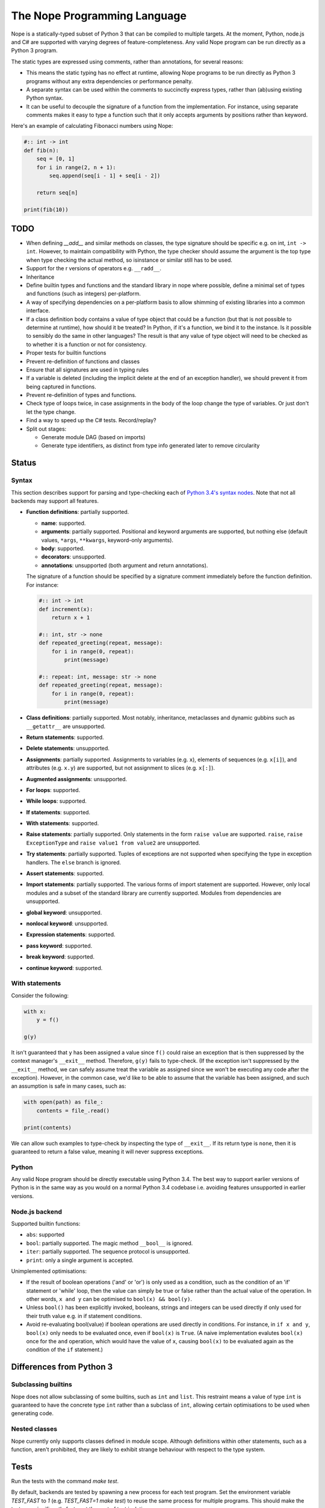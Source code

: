 The Nope Programming Language
=============================

Nope is a statically-typed subset of Python 3 that can be compiled to multiple targets.
At the moment, Python, node.js and C# are supported with varying degrees of feature-completeness.
Any valid Nope program can be run directly as a Python 3 program.

The static types are expressed using comments, rather than annotations, for
several reasons:

* This means the static typing has no effect at runtime, allowing Nope programs
  to be run directly as Python 3 programs without any extra dependencies or
  performance penalty.

* A separate syntax can be used within the comments to succinctly express types,
  rather than (ab)using existing Python syntax.

* It can be useful to decouple the signature of a function from the implementation.
  For instance, using separate comments makes it easy to type a function such
  that it only accepts arguments by positions rather than keyword.

Here's an example of calculating Fibonacci numbers using Nope:

.. code-block:: python

    #:: int -> int
    def fib(n):
        seq = [0, 1]
        for i in range(2, n + 1):
            seq.append(seq[i - 1] + seq[i - 2])
        
        return seq[n]

    print(fib(10))

TODO
----

* When defining `__add__` and similar methods on classes,
  the type signature should be specific e.g. on int, ``int -> int``.
  However, to maintain compatibility with Python,
  the type checker should assume the argument is the top type when type
  checking the actual method, so isinstance or similar still has to be used.

* Support for the r versions of operators e.g. ``__radd__``.

* Inheritance

* Define builtin types and functions and the standard library in nope where possible,
  define a minimal set of types and functions (such as integers) per-platform.

* A way of specifying dependencies on a per-platform basis to allow shimming
  of existing libraries into a common interface.

* If a class definition body contains a value of type object that could
  be a function (but that is not possible to determine at runtime), how
  should it be treated? In Python, if it's a function, we bind it to the
  instance. Is it possible to sensibly do the same in other languages?
  The result is that any value of type object will need to be checked
  as to whether it is a function or not for consistency.

* Proper tests for builtin functions

* Prevent re-definition of functions and classes

* Ensure that all signatures are used in typing rules

* If a variable is deleted (including the implicit delete at the end of an
  exception handler), we should prevent it from being captured in functions.

* Prevent re-definition of types and functions.

* Check type of loops twice, in case assignments in the body of the loop change the type of variables.
  Or just don't let the type change.
  
* Find a way to speed up the C# tests. Record/replay?

* Split out stages:

  * Generate module DAG (based on imports)
  
  * Generate type identifiers, as distinct from type info generated later to
    remove circularity

Status
------

Syntax
~~~~~~

This section describes support for parsing and type-checking each of
`Python 3.4's syntax nodes <https://docs.python.org/3.4/library/ast.html#abstract-grammar>`_.
Note that not all backends may support all features.

* **Function definitions**: partially supported.

  * **name**: supported.
  
  * **arguments**: partially supported.
    Positional and keyword arguments are supported, but nothing else
    (default values, ``*args``, ``**kwargs``, keyword-only arguments).
    
  * **body**: supported.
  
  * **decorators**: unsupported.
  
  * **annotations**: unsupported (both argument and return annotations).
  
  The signature of a function should be specified by a signature comment immediately before the function definition.
  For instance:
  
  .. code-block:: python

      #:: int -> int
      def increment(x):
          return x + 1
      
      #:: int, str -> none
      def repeated_greeting(repeat, message):
          for i in range(0, repeat):
              print(message)
      
      #:: repeat: int, message: str -> none
      def repeated_greeting(repeat, message):
          for i in range(0, repeat):
              print(message)

* **Class definitions**: partially supported.
  Most notably, inheritance, metaclasses and dynamic gubbins such as ``__getattr__``
  are unsupported.

* **Return statements**: supported.

* **Delete statements**: unsupported.

* **Assignments**: partially supported.
  Assignments to variables (e.g. ``x``), elements of sequences (e.g. ``x[i]``), and attributes (e.g. ``x.y``)
  are supported, but not assignment to slices (e.g. ``x[:]``).

* **Augmented assignments**: unsupported.

* **For loops**: supported.
  
* **While loops**: supported.

* **If statements**: supported.

* **With statements**: supported.

* **Raise statements**: partially supported.
  Only statements in the form ``raise value`` are supported.
  ``raise``, ``raise ExceptionType`` and ``raise value1 from value2`` are unsupported.

* **Try statements**: partially supported.
  Tuples of exceptions are not supported when specifying the type in exception handlers.
  The ``else`` branch is ignored.

* **Assert statements**: supported.

* **Import statements**: partially supported.
  The various forms of import statement are supported.
  However, only local modules and a subset of the standard library are currently supported.
  Modules from dependencies are unsupported.
  
* **global keyword**: unsupported.

* **nonlocal keyword**: unsupported.

* **Expression statements**: supported.

* **pass keyword**: supported.

* **break keyword**: supported.

* **continue keyword**: supported.

With statements
~~~~~~~~~~~~~~~

Consider the following:

.. code-block:: python

    with x:
        y = f()
        
    g(y)

It isn't guaranteed that ``y`` has been assigned a value since ``f()`` could
raise an exception that is then suppressed by the context manager's ``__exit__`` method.
Therefore, ``g(y)`` fails to type-check.
(If the exception isn't suppressed by the ``__exit__`` method, we can safely
assume treat the variable as assigned since we won't be executing any code after the exception).
However, in the common case, we'd like to be able to assume that the variable has been assigned,
and such an assumption is safe in many cases, such as:

.. code-block:: python

    with open(path) as file_:
        contents = file_.read()
    
    print(contents)

We can allow such examples to type-check by inspecting the type of ``__exit__``.
If its return type is ``none``, then it is guaranteed to return a false value,
meaning it will never suppress exceptions.


Python
~~~~~~

Any valid Nope program should be directly executable using Python 3.4.
The best way to support earlier versions of Python is in the same way as you would
on a normal Python 3.4 codebase i.e. avoiding features unsupported in earlier versions.

Node.js backend
~~~~~~~~~~~~~~~

Supported builtin functions:

* ``abs``: supported

* ``bool``: partially supported. The magic method ``__bool__`` is ignored.

* ``iter``: partially supported. The sequence protocol is unsupported.

* ``print``: only a single argument is accepted.

Unimplemented optimisations:

* If the result of boolean operations ('and' or 'or') is only used as a
  condition, such as the condition of an 'if' statement or 'while' loop,
  then the value can simply be true or false rather than the actual value
  of the operation. In other words, ``x and y`` can be optimised to
  ``bool(x) && bool(y)``.

* Unless ``bool()`` has been explicitly invoked, booleans, strings and integers
  can be used directly if only used for their truth value e.g. in if statement
  conditions.

* Avoid re-evaluating bool(value) if boolean operations are used directly in
  conditions. For instance, in ``if x and y``, ``bool(x)`` only needs to be
  evaluated once, even if ``bool(x)`` is ``True``. (A naive implementation
  evalutes ``bool(x)`` once for the ``and`` operation, which would have the
  value of ``x``, causing ``bool(x)`` to be evaluated again as the condition
  of the ``if`` statement.)


Differences from Python 3
-------------------------

Subclassing builtins
~~~~~~~~~~~~~~~~~~~~~

Nope does not allow subclassing of some builtins,
such as ``int`` and ``list``.
This restraint means a value of type ``int`` is guaranteed to have the concrete type ``int`` rather than a subclass of ``int``,
allowing certain optimisations to be used when generating code.

Nested classes
~~~~~~~~~~~~~~

Nope currently only supports classes defined in module scope.
Although definitions within other statements, such as a function,
aren't prohibited, they are likely to exhibit strange behaviour with
respect to the type system.

Tests
-----

Run the tests with the command `make test`.

By default, backends are tested by spawning a new process for each test program.
Set the environment variable `TEST_FAST` to `1` (e.g. `TEST_FAST=1 make test`) to
reuse the same process for multiple programs.
This should make the tests run significantly faster,
at the cost of test isolation.
